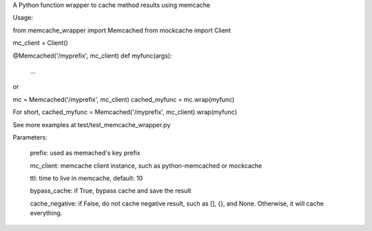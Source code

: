A Python function wrapper to cache method results using memcache 

Usage:

from memcache_wrapper import Memcached
from mockcache import Client

mc_client = Client()

@Memcached('/myprefix', mc_client)
def myfunc(args):
    ...

or

mc = Memcached('/myprefix', mc_client)
cached_myfunc = mc.wrap(myfunc)

For short,
cached_myfunc = Memcached('/myprefix', mc_client).wrap(myfunc)

See more examples at test/test_memcache_wrapper.py

Parameters:

  prefix: used as memached's key prefix

  mc_client: memcache client instance, such as python-memcached or mockcache

  ttl: time to live in memcache, default: 10

  bypass_cache: if True, bypass cache and save the result

  cache_negative: if False, do not cache negative result, such as [], {}, and None. Otherwise, it will cache everything.



